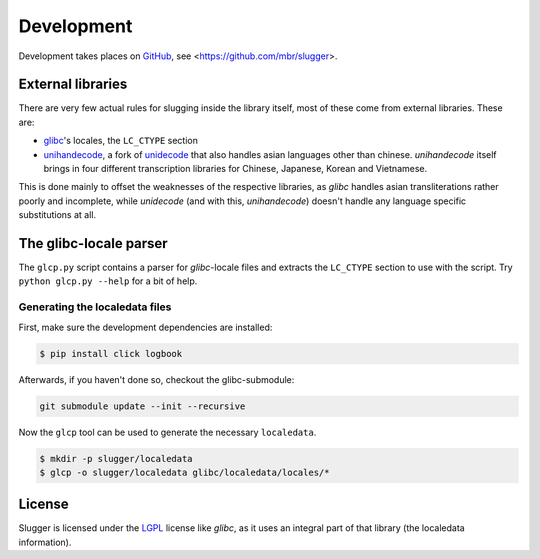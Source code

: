 Development
===========

Development takes places on `GitHub <https://github.com>`_, see
<https://github.com/mbr/slugger>.


External libraries
------------------

There are very few actual rules for slugging inside the library itself, most of
these come from external libraries. These are:

* `glibc <http://en.wikipedia.org/wiki/GNU_C_Library>`_'s locales, the
  ``LC_CTYPE`` section
* `unihandecode <https://launchpad.net/unihandecode>`_, a fork of `unidecode
  <http://pypi.python.org/pypi/Unidecode>`_ that also handles asian
  languages other than chinese. *unihandecode* itself brings in four different
  transcription libraries for Chinese, Japanese, Korean and Vietnamese.

This is done mainly to offset the weaknesses of the respective libraries, as
*glibc* handles asian transliterations rather poorly and incomplete, while
*unidecode* (and with this, *unihandecode*) doesn't handle any language
specific substitutions at all.


The glibc-locale parser
-----------------------

The ``glcp.py`` script contains a parser for *glibc*-locale files and extracts
the ``LC_CTYPE`` section to use with the script. Try ``python glcp.py --help``
for a bit of help.


Generating the localedata files
~~~~~~~~~~~~~~~~~~~~~~~~~~~~~~~

First, make sure the development dependencies are installed:

.. code-block:: sh

   $ pip install click logbook

Afterwards, if you haven't done so, checkout the glibc-submodule:

.. code-block:: sh

   git submodule update --init --recursive

Now the ``glcp`` tool can be used to generate the necessary ``localedata``.

.. code-block:: sh

   $ mkdir -p slugger/localedata
   $ glcp -o slugger/localedata glibc/localedata/locales/*


License
-------

Slugger is licensed under the `LGPL <http://opensource.org/licenses/LGPL-2.1>`_
license like *glibc*, as it uses an integral part of that library (the
localedata information).
